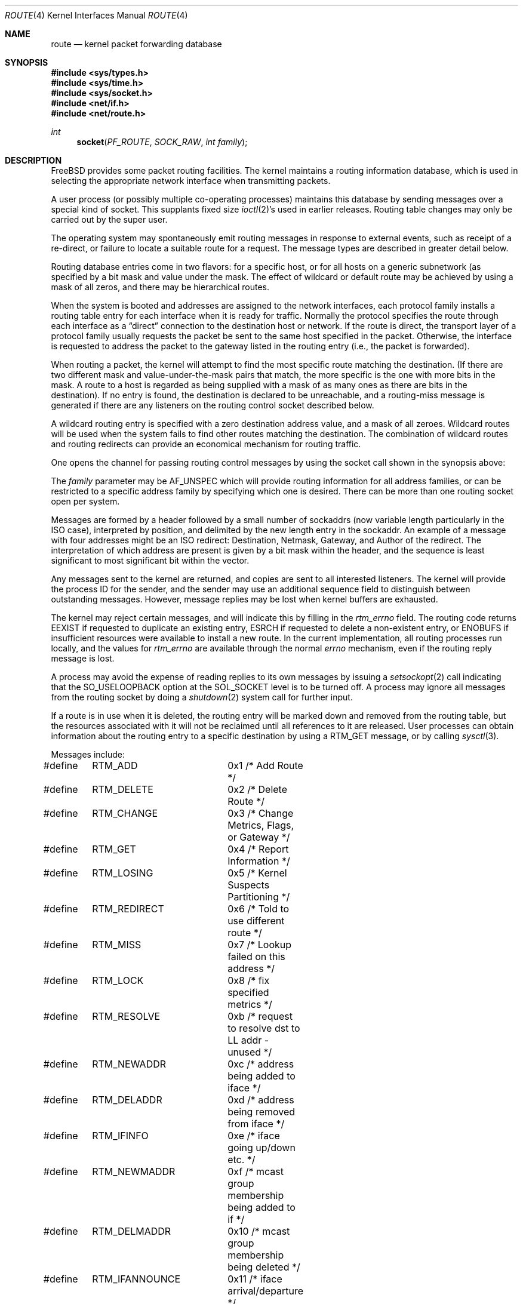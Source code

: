 .\" Copyright (c) 1990, 1991, 1993
.\"	The Regents of the University of California.  All rights reserved.
.\"
.\" Redistribution and use in source and binary forms, with or without
.\" modification, are permitted provided that the following conditions
.\" are met:
.\" 1. Redistributions of source code must retain the above copyright
.\"    notice, this list of conditions and the following disclaimer.
.\" 2. Redistributions in binary form must reproduce the above copyright
.\"    notice, this list of conditions and the following disclaimer in the
.\"    documentation and/or other materials provided with the distribution.
.\" 3. Neither the name of the University nor the names of its contributors
.\"    may be used to endorse or promote products derived from this software
.\"    without specific prior written permission.
.\"
.\" THIS SOFTWARE IS PROVIDED BY THE REGENTS AND CONTRIBUTORS ``AS IS'' AND
.\" ANY EXPRESS OR IMPLIED WARRANTIES, INCLUDING, BUT NOT LIMITED TO, THE
.\" IMPLIED WARRANTIES OF MERCHANTABILITY AND FITNESS FOR A PARTICULAR PURPOSE
.\" ARE DISCLAIMED.  IN NO EVENT SHALL THE REGENTS OR CONTRIBUTORS BE LIABLE
.\" FOR ANY DIRECT, INDIRECT, INCIDENTAL, SPECIAL, EXEMPLARY, OR CONSEQUENTIAL
.\" DAMAGES (INCLUDING, BUT NOT LIMITED TO, PROCUREMENT OF SUBSTITUTE GOODS
.\" OR SERVICES; LOSS OF USE, DATA, OR PROFITS; OR BUSINESS INTERRUPTION)
.\" HOWEVER CAUSED AND ON ANY THEORY OF LIABILITY, WHETHER IN CONTRACT, STRICT
.\" LIABILITY, OR TORT (INCLUDING NEGLIGENCE OR OTHERWISE) ARISING IN ANY WAY
.\" OUT OF THE USE OF THIS SOFTWARE, EVEN IF ADVISED OF THE POSSIBILITY OF
.\" SUCH DAMAGE.
.\"
.\"     From: @(#)route.4	8.6 (Berkeley) 4/19/94
.\" $FreeBSD: releng/12.1/share/man/man4/route.4 263203 2014-03-15 06:49:32Z glebius $
.\"
.Dd November 4, 2004
.Dt ROUTE 4
.Os
.Sh NAME
.Nm route
.Nd kernel packet forwarding database
.Sh SYNOPSIS
.In sys/types.h
.In sys/time.h
.In sys/socket.h
.In net/if.h
.In net/route.h
.Ft int
.Fn socket PF_ROUTE SOCK_RAW "int family"
.Sh DESCRIPTION
.Fx
provides some packet routing facilities.
The kernel maintains a routing information database, which
is used in selecting the appropriate network interface when
transmitting packets.
.Pp
A user process (or possibly multiple co-operating processes)
maintains this database by sending messages over a special kind
of socket.
This supplants fixed size
.Xr ioctl 2 Ns 's
used in earlier releases.
Routing table changes may only be carried out by the super user.
.Pp
The operating system may spontaneously emit routing messages in response
to external events, such as receipt of a re-direct, or failure to
locate a suitable route for a request.
The message types are described in greater detail below.
.Pp
Routing database entries come in two flavors: for a specific
host, or for all hosts on a generic subnetwork (as specified
by a bit mask and value under the mask.
The effect of wildcard or default route may be achieved by using
a mask of all zeros, and there may be hierarchical routes.
.Pp
When the system is booted and addresses are assigned
to the network interfaces, each protocol family
installs a routing table entry for each interface when it is ready for traffic.
Normally the protocol specifies the route
through each interface as a
.Dq direct
connection to the destination host
or network.
If the route is direct, the transport layer of
a protocol family usually requests the packet be sent to the
same host specified in the packet.
Otherwise, the interface
is requested to address the packet to the gateway listed in the routing entry
(i.e., the packet is forwarded).
.Pp
When routing a packet,
the kernel will attempt to find
the most specific route matching the destination.
(If there are two different mask and value-under-the-mask pairs
that match, the more specific is the one with more bits in the mask.
A route to a host is regarded as being supplied with a mask of
as many ones as there are bits in the destination).
If no entry is found, the destination is declared to be unreachable,
and a routing-miss message is generated if there are any
listeners on the routing control socket described below.
.Pp
A wildcard routing entry is specified with a zero
destination address value, and a mask of all zeroes.
Wildcard routes will be used
when the system fails to find other routes matching the
destination.
The combination of wildcard
routes and routing redirects can provide an economical
mechanism for routing traffic.
.Pp
One opens the channel for passing routing control messages
by using the socket call shown in the synopsis above:
.Pp
The
.Fa family
parameter may be
.Dv AF_UNSPEC
which will provide
routing information for all address families, or can be restricted
to a specific address family by specifying which one is desired.
There can be more than one routing socket open per system.
.Pp
Messages are formed by a header followed by a small
number of sockaddrs (now variable length particularly
in the
.Tn ISO
case), interpreted by position, and delimited
by the new length entry in the sockaddr.
An example of a message with four addresses might be an
.Tn ISO
redirect:
Destination, Netmask, Gateway, and Author of the redirect.
The interpretation of which address are present is given by a
bit mask within the header, and the sequence is least significant
to most significant bit within the vector.
.Pp
Any messages sent to the kernel are returned, and copies are sent
to all interested listeners.
The kernel will provide the process
ID for the sender, and the sender may use an additional sequence
field to distinguish between outstanding messages.
However, message replies may be lost when kernel buffers are exhausted.
.Pp
The kernel may reject certain messages, and will indicate this
by filling in the
.Ar rtm_errno
field.
The routing code returns
.Er EEXIST
if
requested to duplicate an existing entry,
.Er ESRCH
if
requested to delete a non-existent entry,
or
.Er ENOBUFS
if insufficient resources were available
to install a new route.
In the current implementation, all routing processes run locally,
and the values for
.Ar rtm_errno
are available through the normal
.Em errno
mechanism, even if the routing reply message is lost.
.Pp
A process may avoid the expense of reading replies to
its own messages by issuing a
.Xr setsockopt 2
call indicating that the
.Dv SO_USELOOPBACK
option
at the
.Dv SOL_SOCKET
level is to be turned off.
A process may ignore all messages from the routing socket
by doing a
.Xr shutdown 2
system call for further input.
.Pp
If a route is in use when it is deleted,
the routing entry will be marked down and removed from the routing table,
but the resources associated with it will not
be reclaimed until all references to it are released.
User processes can obtain information about the routing
entry to a specific destination by using a
.Dv RTM_GET
message, or by calling
.Xr sysctl 3 .
.Pp
Messages include:
.Bd -literal
#define	RTM_ADD		0x1    /* Add Route */
#define	RTM_DELETE	0x2    /* Delete Route */
#define	RTM_CHANGE	0x3    /* Change Metrics, Flags, or Gateway */
#define	RTM_GET		0x4    /* Report Information */
#define	RTM_LOSING	0x5    /* Kernel Suspects Partitioning */
#define	RTM_REDIRECT	0x6    /* Told to use different route */
#define	RTM_MISS	0x7    /* Lookup failed on this address */
#define	RTM_LOCK	0x8    /* fix specified metrics */
#define	RTM_RESOLVE	0xb    /* request to resolve dst to LL addr - unused */
#define	RTM_NEWADDR	0xc    /* address being added to iface */
#define	RTM_DELADDR	0xd    /* address being removed from iface */
#define	RTM_IFINFO	0xe    /* iface going up/down etc. */
#define	RTM_NEWMADDR	0xf    /* mcast group membership being added to if */
#define	RTM_DELMADDR	0x10   /* mcast group membership being deleted */
#define	RTM_IFANNOUNCE	0x11   /* iface arrival/departure */
#define	RTM_IEEE80211	0x12   /* IEEE80211 wireless event */
.Ed
.Pp
A message header consists of one of the following:
.Bd -literal
struct rt_msghdr {
    u_short rtm_msglen;         /* to skip over non-understood messages */
    u_char  rtm_version;        /* future binary compatibility */
    u_char  rtm_type;           /* message type */
    u_short rtm_index;          /* index for associated ifp */
    int     rtm_flags;          /* flags, incl. kern & message, e.g. DONE */
    int     rtm_addrs;          /* bitmask identifying sockaddrs in msg */
    pid_t   rtm_pid;            /* identify sender */
    int     rtm_seq;            /* for sender to identify action */
    int     rtm_errno;          /* why failed */
    int     rtm_fmask;          /* bitmask used in RTM_CHANGE message */
    u_long  rtm_inits;          /* which metrics we are initializing */
    struct  rt_metrics rtm_rmx;	/* metrics themselves */
};

struct if_msghdr {
    u_short ifm_msglen;         /* to skip over non-understood messages */
    u_char  ifm_version;        /* future binary compatibility */
    u_char  ifm_type;           /* message type */
    int     ifm_addrs;          /* like rtm_addrs */
    int     ifm_flags;          /* value of if_flags */
    u_short ifm_index;          /* index for associated ifp */
    struct  if_data ifm_data;   /* statistics and other data about if */
};

struct ifa_msghdr {
    u_short ifam_msglen;        /* to skip over non-understood messages */
    u_char  ifam_version;       /* future binary compatibility */
    u_char  ifam_type;          /* message type */
    int     ifam_addrs;         /* like rtm_addrs */
    int     ifam_flags;         /* value of ifa_flags */
    u_short ifam_index;         /* index for associated ifp */
    int     ifam_metric;        /* value of ifa_metric */
};

struct ifma_msghdr {
    u_short ifmam_msglen;       /* to skip over non-understood messages */
    u_char  ifmam_version;      /* future binary compatibility */
    u_char  ifmam_type;         /* message type */
    int     ifmam_addrs;        /* like rtm_addrs */
    int     ifmam_flags;        /* value of ifa_flags */
    u_short ifmam_index;        /* index for associated ifp */
};

struct if_announcemsghdr {
	u_short	ifan_msglen;	/* to skip over non-understood messages */
	u_char	ifan_version;	/* future binary compatibility */
	u_char	ifan_type;	/* message type */
	u_short	ifan_index;	/* index for associated ifp */
	char	ifan_name[IFNAMSIZ]; /* if name, e.g. "en0" */
	u_short	ifan_what;	/* what type of announcement */
};
.Ed
.Pp
The
.Dv RTM_IFINFO
message uses a
.Ar if_msghdr
header, the
.Dv RTM_NEWADDR
and
.Dv RTM_DELADDR
messages use a
.Ar ifa_msghdr
header, the
.Dv RTM_NEWMADDR
and
.Dv RTM_DELMADDR
messages use a
.Vt ifma_msghdr
header, the
.Dv RTM_IFANNOUNCE
message uses a
.Vt if_announcemsghdr
header,
and all other messages use the
.Ar rt_msghdr
header.
.Pp
The
.Dq Li "struct rt_metrics"
and the flag bits are as defined in
.Xr rtentry 9 .
.Pp
Specifiers for metric values in rmx_locks and rtm_inits are:
.Bd -literal
#define	RTV_MTU       0x1    /* init or lock _mtu */
#define	RTV_HOPCOUNT  0x2    /* init or lock _hopcount */
#define	RTV_EXPIRE    0x4    /* init or lock _expire */
#define	RTV_RPIPE     0x8    /* init or lock _recvpipe */
#define	RTV_SPIPE     0x10   /* init or lock _sendpipe */
#define	RTV_SSTHRESH  0x20   /* init or lock _ssthresh */
#define	RTV_RTT       0x40   /* init or lock _rtt */
#define	RTV_RTTVAR    0x80   /* init or lock _rttvar */
#define	RTV_WEIGHT    0x100  /* init or lock _weight */
.Ed
.Pp
Specifiers for which addresses are present in the messages are:
.Bd -literal
#define RTA_DST       0x1    /* destination sockaddr present */
#define RTA_GATEWAY   0x2    /* gateway sockaddr present */
#define RTA_NETMASK   0x4    /* netmask sockaddr present */
#define RTA_GENMASK   0x8    /* cloning mask sockaddr present - unused */
#define RTA_IFP       0x10   /* interface name sockaddr present */
#define RTA_IFA       0x20   /* interface addr sockaddr present */
#define RTA_AUTHOR    0x40   /* sockaddr for author of redirect */
#define RTA_BRD       0x80   /* for NEWADDR, broadcast or p-p dest addr */
.Ed
.Sh SEE ALSO
.Xr sysctl 3 ,
.Xr route 8 ,
.Xr rtentry 9
.Pp
The constants for the
.Va rtm_flags
field are documented in the manual page for the
.Xr route 8
utility.
.Sh HISTORY
A
.Dv PF_ROUTE
protocol family first appeared in
.Bx 4.3 reno .
